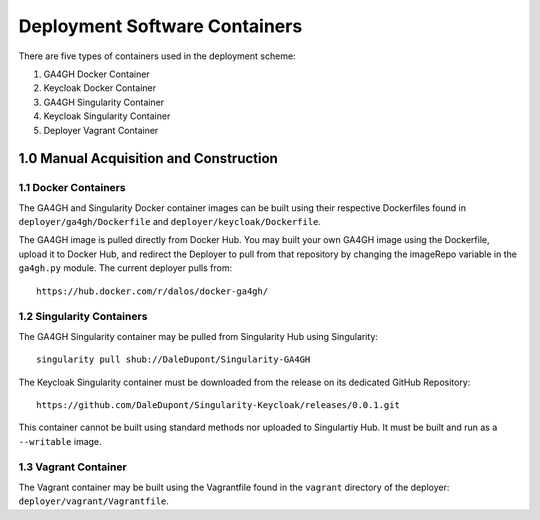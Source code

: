 Deployment Software Containers
=================================

There are five types of containers used in the deployment scheme:

1. GA4GH Docker Container
2. Keycloak Docker Container
3. GA4GH Singularity Container
4. Keycloak Singularity Container
5. Deployer Vagrant Container

1.0 Manual Acquisition and Construction
-------------------------------------

1.1 Docker Containers
~~~~~~~~~~~~~~~~~~~~~~~~

The GA4GH and Singularity Docker container images can be built using 
their respective Dockerfiles found in ``deployer/ga4gh/Dockerfile`` and
``deployer/keycloak/Dockerfile``.


The GA4GH image is pulled directly from Docker Hub.
You may built your own GA4GH image using the Dockerfile,
upload it to Docker Hub, and redirect the Deployer
to pull from that repository by changing the imageRepo
variable in the ``ga4gh.py`` module. The current deployer pulls
from:

:: 

    https://hub.docker.com/r/dalos/docker-ga4gh/


1.2 Singularity Containers
~~~~~~~~~~~~~~~~~~~~~~~~~~~~~

The GA4GH Singularity container may be pulled from
Singularity Hub using Singularity:

::

    singularity pull shub://DaleDupont/Singularity-GA4GH

The Keycloak Singularity container must be downloaded from the release
on its dedicated GitHub Repository:

::

    https://github.com/DaleDupont/Singularity-Keycloak/releases/0.0.1.git

This container cannot be built using standard methods nor uploaded
to Singulartiy Hub. It must be built and run as a ``--writable`` image.

1.3 Vagrant Container
~~~~~~~~~~~~~~~~~~~~~~~~

The Vagrant container may be built using the Vagrantfile found
in the ``vagrant`` directory of the deployer: ``deployer/vagrant/Vagrantfile``.
